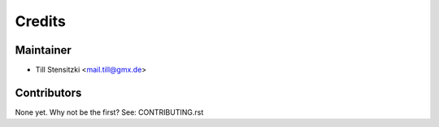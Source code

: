 =======
Credits
=======

Maintainer
----------

* Till Stensitzki <mail.till@gmx.de>

Contributors
------------

None yet. Why not be the first? See: CONTRIBUTING.rst
